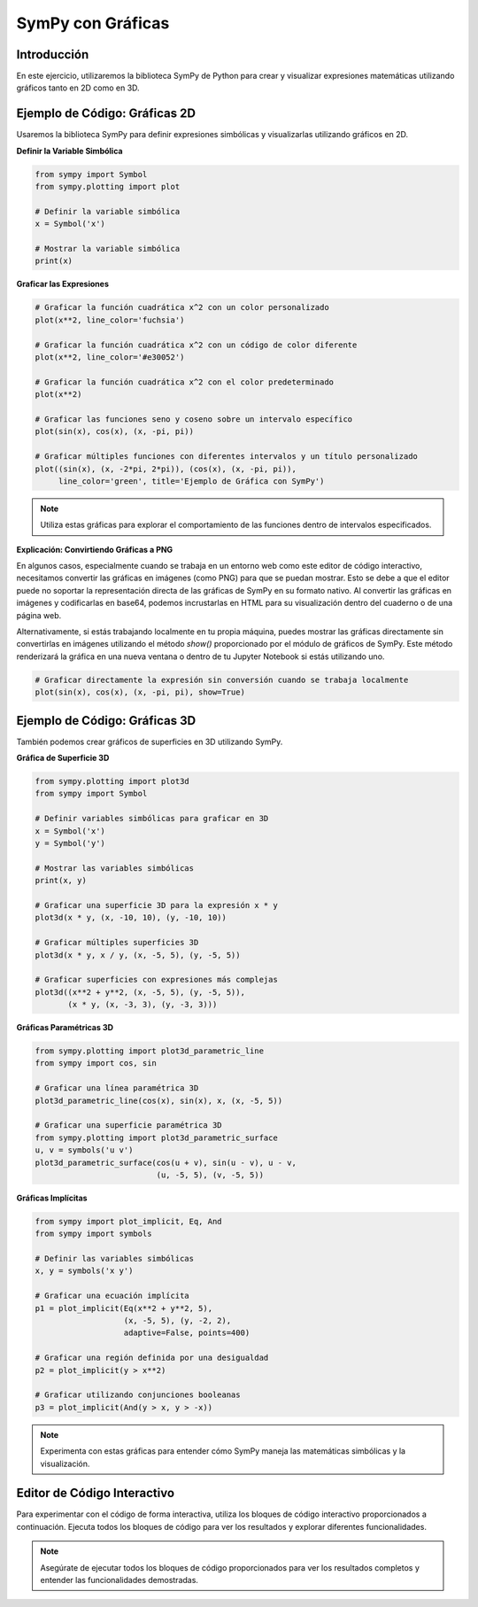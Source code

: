 ==================
SymPy con Gráficas
==================

Introducción
------------
En este ejercicio, utilizaremos la biblioteca SymPy de Python para crear y visualizar expresiones matemáticas utilizando gráficos tanto en 2D como en 3D.

Ejemplo de Código: Gráficas 2D
------------------------------
Usaremos la biblioteca SymPy para definir expresiones simbólicas y visualizarlas utilizando gráficos en 2D.

**Definir la Variable Simbólica**

.. code-block:: python

    from sympy import Symbol
    from sympy.plotting import plot
    
    # Definir la variable simbólica
    x = Symbol('x')
    
    # Mostrar la variable simbólica
    print(x)

**Graficar las Expresiones**

.. code-block:: python

    # Graficar la función cuadrática x^2 con un color personalizado
    plot(x**2, line_color='fuchsia')

    # Graficar la función cuadrática x^2 con un código de color diferente
    plot(x**2, line_color='#e30052')

    # Graficar la función cuadrática x^2 con el color predeterminado
    plot(x**2)

    # Graficar las funciones seno y coseno sobre un intervalo específico
    plot(sin(x), cos(x), (x, -pi, pi))

    # Graficar múltiples funciones con diferentes intervalos y un título personalizado
    plot((sin(x), (x, -2*pi, 2*pi)), (cos(x), (x, -pi, pi)), 
         line_color='green', title='Ejemplo de Gráfica con SymPy')

.. note:: 
   Utiliza estas gráficas para explorar el comportamiento de las funciones dentro de intervalos especificados.

**Explicación: Convirtiendo Gráficas a PNG**

En algunos casos, especialmente cuando se trabaja en un entorno web como este editor de código interactivo, necesitamos convertir las gráficas en imágenes (como PNG) para que se puedan mostrar. Esto se debe a que el editor puede no soportar la representación directa de las gráficas de SymPy en su formato nativo. Al convertir las gráficas en imágenes y codificarlas en base64, podemos incrustarlas en HTML para su visualización dentro del cuaderno o de una página web.

Alternativamente, si estás trabajando localmente en tu propia máquina, puedes mostrar las gráficas directamente sin convertirlas en imágenes utilizando el método `show()` proporcionado por el módulo de gráficos de SymPy. Este método renderizará la gráfica en una nueva ventana o dentro de tu Jupyter Notebook si estás utilizando uno.

.. code-block:: python

    # Graficar directamente la expresión sin conversión cuando se trabaja localmente
    plot(sin(x), cos(x), (x, -pi, pi), show=True)

Ejemplo de Código: Gráficas 3D
------------------------------
También podemos crear gráficos de superficies en 3D utilizando SymPy.

**Gráfica de Superficie 3D**

.. code-block:: python

    from sympy.plotting import plot3d
    from sympy import Symbol

    # Definir variables simbólicas para graficar en 3D
    x = Symbol('x')
    y = Symbol('y')

    # Mostrar las variables simbólicas
    print(x, y)

    # Graficar una superficie 3D para la expresión x * y
    plot3d(x * y, (x, -10, 10), (y, -10, 10))

    # Graficar múltiples superficies 3D
    plot3d(x * y, x / y, (x, -5, 5), (y, -5, 5))

    # Graficar superficies con expresiones más complejas
    plot3d((x**2 + y**2, (x, -5, 5), (y, -5, 5)), 
           (x * y, (x, -3, 3), (y, -3, 3)))

**Gráficas Paramétricas 3D**

.. code-block:: python

    from sympy.plotting import plot3d_parametric_line
    from sympy import cos, sin

    # Graficar una línea paramétrica 3D
    plot3d_parametric_line(cos(x), sin(x), x, (x, -5, 5))

    # Graficar una superficie paramétrica 3D
    from sympy.plotting import plot3d_parametric_surface
    u, v = symbols('u v')
    plot3d_parametric_surface(cos(u + v), sin(u - v), u - v, 
                              (u, -5, 5), (v, -5, 5))

**Gráficas Implícitas**

.. code-block:: python

    from sympy import plot_implicit, Eq, And
    from sympy import symbols
    
    # Definir las variables simbólicas
    x, y = symbols('x y')
    
    # Graficar una ecuación implícita
    p1 = plot_implicit(Eq(x**2 + y**2, 5), 
                       (x, -5, 5), (y, -2, 2), 
                       adaptive=False, points=400)

    # Graficar una región definida por una desigualdad
    p2 = plot_implicit(y > x**2)

    # Graficar utilizando conjunciones booleanas
    p3 = plot_implicit(And(y > x, y > -x))

.. note:: 
   Experimenta con estas gráficas para entender cómo SymPy maneja las matemáticas simbólicas y la visualización.

Editor de Código Interactivo
-----------------------------
Para experimentar con el código de forma interactiva, utiliza los bloques de código interactivo proporcionados a continuación. Ejecuta todos los bloques de código para ver los resultados y explorar diferentes funcionalidades.

.. activecode:: ac_l66_5_1
   :nocodelens:
   :language: python3
   :python3_interpreter: pyscript

    from sympy import Symbol, sin, cos, pi
    from sympy.plotting import plot
    from io import BytesIO
    import base64

    x = Symbol('x')
    p = plot(sin(x), cos(x), (x, -pi, pi), show=False)

    # Convertir la gráfica a PNG
    buffer = BytesIO()
    p.save(buffer)
    buffer.seek(0)
    img = buffer.getvalue()

    # Codificar en base64
    img_base64 = base64.b64encode(img).decode('utf-8')

    # Crear la etiqueta HTML img
    img_tag = f'<img src="data:image/png;base64,{img_base64}">'

    # Mostrar utilizando la clase HTML de PyScript
    from pyscript import HTML
    display(HTML(img_tag))
   
.. note::
    Asegúrate de ejecutar todos los bloques de código proporcionados para ver los resultados completos y entender las funcionalidades demostradas.
